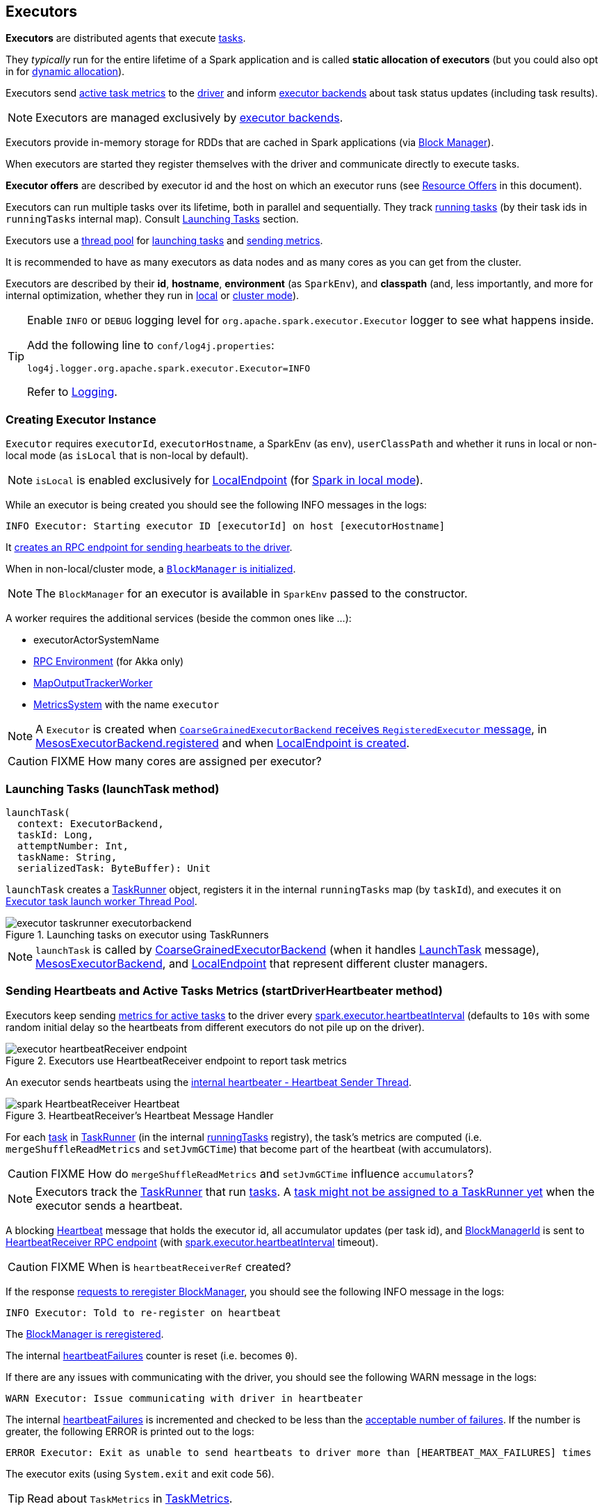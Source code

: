 == Executors

*Executors* are distributed agents that execute link:spark-taskscheduler-tasks.adoc[tasks].

They _typically_ run for the entire lifetime of a Spark application and is called *static allocation of executors* (but you could also opt in for link:spark-dynamic-allocation.adoc[dynamic allocation]).

Executors send <<heartbeats-and-active-task-metrics, active task metrics>> to the link:spark-driver.adoc[driver] and inform link:spark-executor-backends.adoc[executor backends] about task status updates (including task results).

NOTE: Executors are managed exclusively by link:spark-executor-backends.adoc[executor backends].

Executors provide in-memory storage for RDDs that are cached in Spark applications (via link:spark-blockmanager.adoc[Block Manager]).

When executors are started they register themselves with the driver and communicate directly to execute tasks.

*Executor offers* are described by executor id and the host on which an executor runs (see <<resource-offers, Resource Offers>> in this document).

Executors can run multiple tasks over its lifetime, both in parallel and sequentially. They track link:spark-executor-taskrunner.adoc[running tasks] (by their task ids in `runningTasks` internal map). Consult <<launching-tasks, Launching Tasks>> section.

Executors use a <<thread-pool, thread pool>> for <<launching-tasks, launching tasks>> and <<metrics, sending metrics>>.

It is recommended to have as many executors as data nodes and as many cores as you can get from the cluster.

Executors are described by their *id*, *hostname*, *environment* (as `SparkEnv`), and *classpath* (and, less importantly, and more for internal optimization, whether they run in link:spark-local.adoc[local] or link:spark-cluster.adoc[cluster mode]).

[TIP]
====
Enable `INFO` or `DEBUG` logging level for `org.apache.spark.executor.Executor` logger to see what happens inside.

Add the following line to `conf/log4j.properties`:

```
log4j.logger.org.apache.spark.executor.Executor=INFO
```

Refer to link:spark-logging.adoc[Logging].
====

=== [[creating-instance]] Creating Executor Instance

`Executor` requires `executorId`, `executorHostname`, a SparkEnv (as `env`), `userClassPath` and whether it runs in local or non-local mode (as `isLocal` that is non-local by default).

NOTE: `isLocal` is enabled exclusively for link:spark-local.adoc#LocalEndpoint[LocalEndpoint] (for link:spark-local.adoc[Spark in local mode]).

While an executor is being created you should see the following INFO messages in the logs:

```
INFO Executor: Starting executor ID [executorId] on host [executorHostname]
```

It <<startDriverHeartbeater, creates an RPC endpoint for sending hearbeats to the driver>>.

When in non-local/cluster mode, a link:spark-blockmanager.adoc#initialize[`BlockManager` is initialized].

NOTE: The `BlockManager` for an executor is available in `SparkEnv` passed to the constructor.

A worker requires the additional services (beside the common ones like ...):

* executorActorSystemName
* link:spark-rpc.adoc[RPC Environment] (for Akka only)
* link:spark-service-mapoutputtracker.adoc#MapOutputTrackerWorker[MapOutputTrackerWorker]
* link:spark-metrics.adoc[MetricsSystem] with the name `executor`

NOTE: A `Executor` is created when link:spark-executor-backends-coarse-grained.adoc#RegisteredExecutor[`CoarseGrainedExecutorBackend` receives `RegisteredExecutor` message], in link:spark-executor-backends.adoc#MesosExecutorBackend[MesosExecutorBackend.registered] and when link:spark-local.adoc#LocalEndpoint-creating-instance[LocalEndpoint is created].

CAUTION: FIXME How many cores are assigned per executor?

=== [[launchTask]][[launching-tasks]] Launching Tasks (launchTask method)

[source, scala]
----
launchTask(
  context: ExecutorBackend,
  taskId: Long,
  attemptNumber: Int,
  taskName: String,
  serializedTask: ByteBuffer): Unit
----

`launchTask` creates a link:spark-executor-taskrunner.adoc[TaskRunner] object, registers it in the internal `runningTasks` map (by `taskId`), and executes it on <<thread-pool, Executor task launch worker Thread Pool>>.

.Launching tasks on executor using TaskRunners
image::images/executor-taskrunner-executorbackend.png[align="center"]

NOTE: `launchTask` is called by link:spark-executor-backends-coarse-grained.adoc[CoarseGrainedExecutorBackend] (when it handles link:spark-executor-backends-coarse-grained.adoc#LaunchTask[LaunchTask] message), link:spark-executor-backends.adoc#MesosExecutorBackend[MesosExecutorBackend], and link:spark-local.adoc#LocalEndpoint[LocalEndpoint] that represent different cluster managers.

=== [[startDriverHeartbeater]][[heartbeats-and-active-task-metrics]] Sending Heartbeats and Active Tasks Metrics (startDriverHeartbeater method)

Executors keep sending <<metrics, metrics for active tasks>> to the driver every <<spark.executor.heartbeatInterval, spark.executor.heartbeatInterval>> (defaults to `10s` with some random initial delay so the heartbeats from different executors do not pile up on the driver).

.Executors use HeartbeatReceiver endpoint to report task metrics
image::images/executor-heartbeatReceiver-endpoint.png[align="center"]

An executor sends heartbeats using the <<heartbeater, internal heartbeater - Heartbeat Sender Thread>>.

.HeartbeatReceiver's Heartbeat Message Handler
image::images/spark-HeartbeatReceiver-Heartbeat.png[align="center"]

For each link:spark-taskscheduler-tasks.adoc[task] in link:spark-executor-taskrunner.adoc[TaskRunner] (in the internal <<runningTasks, runningTasks>> registry), the task's metrics are computed (i.e. `mergeShuffleReadMetrics` and `setJvmGCTime`) that become part of the heartbeat (with accumulators).

CAUTION: FIXME How do `mergeShuffleReadMetrics` and `setJvmGCTime` influence `accumulators`?

NOTE: Executors track the link:spark-executor-taskrunner.adoc[TaskRunner] that run link:spark-taskscheduler-tasks.adoc[tasks]. A link:spark-executor-taskrunner.adoc#run[task might not be assigned to a TaskRunner yet] when the executor sends a heartbeat.

A blocking link:spark-sparkcontext-HeartbeatReceiver.adoc#Heartbeat[Heartbeat] message that holds the executor id, all accumulator updates (per task id), and link:spark-blockmanager.adoc#BlockManagerId[BlockManagerId] is sent to link:spark-sparkcontext-HeartbeatReceiver.adoc[HeartbeatReceiver RPC endpoint] (with <<spark.executor.heartbeatInterval, spark.executor.heartbeatInterval>> timeout).

CAUTION: FIXME When is `heartbeatReceiverRef` created?

If the response link:spark-sparkcontext-HeartbeatReceiver.adoc#Heartbeat[requests to reregister BlockManager], you should see the following INFO message in the logs:

```
INFO Executor: Told to re-register on heartbeat
```

The link:spark-blockmanager.adoc#reregister[BlockManager is reregistered].

The internal <<heartbeatFailures, heartbeatFailures>> counter is reset (i.e. becomes `0`).

If there are any issues with communicating with the driver, you should see the following WARN message in the logs:

```
WARN Executor: Issue communicating with driver in heartbeater
```

The internal <<heartbeatFailures, heartbeatFailures>> is incremented and checked to be less than the <<spark.executor.heartbeat.maxFailures, acceptable number of failures>>. If the number is greater, the following ERROR is printed out to the logs:

```
ERROR Executor: Exit as unable to send heartbeats to driver more than [HEARTBEAT_MAX_FAILURES] times
```

The executor exits (using `System.exit` and exit code 56).

TIP: Read about `TaskMetrics` in link:spark-taskscheduler-taskmetrics.adoc[TaskMetrics].

=== [[heartbeater]] heartbeater - Heartbeat Sender Thread

`heartbeater` is a daemon https://docs.oracle.com/javase/8/docs/api/java/util/concurrent/ScheduledThreadPoolExecutor.html[ScheduledThreadPoolExecutor] with a single thread.

The name of the thread pool is *driver-heartbeater*.

=== [[coarse-grained-executor]] Coarse-Grained Executors

*Coarse-grained executors* are executors that use link:spark-executor-backends-coarse-grained.adoc[CoarseGrainedExecutorBackend] for task scheduling.

=== [[FetchFailedException]] FetchFailedException

CAUTION: FIXME

`FetchFailedException` exception is thrown when an executor (more specifically link:spark-executor-taskrunner.adoc[TaskRunner]) has failed to fetch a shuffle block.

It contains the following:

* the unique identifier for a BlockManager (as `BlockManagerId`)
* `shuffleId`
* `mapId`
* `reduceId`
* `message` - a short exception message
* `cause` - a `Throwable` object

link:spark-executor-taskrunner.adoc[TaskRunner] catches it and informs link:spark-executor-backends.adoc[ExecutorBackend] about the case (using `statusUpdate` with `TaskState.FAILED` task state).

CAUTION: FIXME Image with the call to ExecutorBackend.

=== [[resource-offers]] Resource Offers

Read link:spark-taskschedulerimpl.adoc#resourceOffers[resourceOffers] in TaskSchedulerImpl and link:spark-tasksetmanager.adoc##resourceOffers[resourceOffer] in TaskSetManager.

=== [[thread-pool]] Executor task launch worker Thread Pool

Executors use daemon cached thread pools called *Executor task launch worker-ID* (with `ID` being the task id) for <<launching-tasks, launching tasks>>.

=== [[memory]] Executor Memory - spark.executor.memory or SPARK_EXECUTOR_MEMORY settings

You can control the amount of memory per executor using <<spark.executor.memory, spark.executor.memory>> setting. It sets the available memory equally for all executors per application.

NOTE: The amount of memory per executor is looked up when link:spark-sparkcontext.adoc#creating-instance[SparkContext is created].

You can change the assigned memory per executor per node in link:spark-standalone.adoc[standalone cluster] using link:spark-sparkcontext.adoc#environment-variables[SPARK_EXECUTOR_MEMORY] environment variable.

You can find the value displayed as *Memory per Node* in link:spark-standalone-master.adoc[web UI for standalone Master] (as depicted in the figure below).

.Memory per Node in Spark Standalone's web UI
image::images/spark-standalone-webui-memory-per-node.png[align="center"]

The above figure shows the result of running link:spark-shell.adoc[Spark shell] with the amount of memory per executor defined explicitly (on command line), i.e.

```
./bin/spark-shell --master spark://localhost:7077 -c spark.executor.memory=2g
```

=== [[metrics]] Metrics

Executors use link:spark-metrics.adoc[Metrics System] (via `ExecutorSource`) to report metrics about internal status.

NOTE: Metrics are only available for cluster modes, i.e. `local` mode turns metrics off.

The name of the source is *executor*.

It emits the following numbers:

* *threadpool.activeTasks* - the approximate number of threads that are actively executing tasks (using http://docs.oracle.com/javase/8/docs/api/java/util/concurrent/ThreadPoolExecutor.html[ThreadPoolExecutor.getActiveCount()])
* *threadpool.completeTasks* - the approximate total number of tasks that have completed execution (using http://docs.oracle.com/javase/8/docs/api/java/util/concurrent/ThreadPoolExecutor.html[ThreadPoolExecutor.getCompletedTaskCount()])
* *threadpool.currentPool_size* - the current number of threads in the pool (using http://docs.oracle.com/javase/8/docs/api/java/util/concurrent/ThreadPoolExecutor.html[ThreadPoolExecutor.getPoolSize()])
* *threadpool.maxPool_size* - the maximum allowed number of threads that have ever simultaneously been in the pool (using http://docs.oracle.com/javase/8/docs/api/java/util/concurrent/ThreadPoolExecutor.html[ThreadPoolExecutor.getMaximumPoolSize()])
* *filesystem.hdfs* / *read_bytes* using https://hadoop.apache.org/docs/current/api/org/apache/hadoop/fs/FileSystem.html[FileSystem.getAllStatistics()] and `getBytesRead()`
* *filesystem.hdfs.write_bytes* using https://hadoop.apache.org/docs/current/api/org/apache/hadoop/fs/FileSystem.html[FileSystem.getAllStatistics()] and `getBytesWritten()`
* *filesystem.hdfs.read_ops* using https://hadoop.apache.org/docs/current/api/org/apache/hadoop/fs/FileSystem.html[FileSystem.getAllStatistics()] and `getReadOps()`
* *filesystem.hdfs.largeRead_ops* using https://hadoop.apache.org/docs/current/api/org/apache/hadoop/fs/FileSystem.html[FileSystem.getAllStatistics()] and `getLargeReadOps()`
* *filesystem.hdfs.write_ops* using https://hadoop.apache.org/docs/current/api/org/apache/hadoop/fs/FileSystem.html[FileSystem.getAllStatistics()] and `getWriteOps()`
* *filesystem.file.read_bytes*
* *filesystem.file.write_bytes*
* *filesystem.file.read_ops*
* *filesystem.file.largeRead_ops*
* *filesystem.file.write_ops*

=== [[internal-registries]] Internal Registries

[[runningTasks]]
* `runningTasks` is ...FIXME

[[heartbeatFailures]]
* `heartbeatFailures` is ...FIXME

=== [[settings]] Settings

==== [[spark.executor.cores]] spark.executor.cores

`spark.executor.cores` - the number of cores for an executor

==== [[spark.executor.extraClassPath]] spark.executor.extraClassPath

`spark.executor.extraClassPath` is a list of URLs representing a user's CLASSPATH.

Each entry is separated by system-dependent path separator, i.e. `:` on Unix/MacOS systems and `;` on Microsoft Windows.

==== [[spark.executor.extraJavaOptions]] spark.executor.extraJavaOptions

`spark.executor.extraJavaOptions` - extra Java options for executors.

It is used to link:yarn/spark-yarn-ExecutorRunnable.adoc#prepareCommand[prepare the command to launch `CoarseGrainedExecutorBackend` in a YARN container].

==== [[spark.executor.extraLibraryPath]] spark.executor.extraLibraryPath

`spark.executor.extraLibraryPath` - a list of additional library paths separated by system-dependent path separator, i.e. `:` on Unix/MacOS systems and `;` on Microsoft Windows.

It is used to link:yarn/spark-yarn-ExecutorRunnable.adoc#prepareCommand[prepare the command to launch `CoarseGrainedExecutorBackend` in a YARN container].

==== [[spark.executor.userClassPathFirst]] spark.executor.userClassPathFirst

`spark.executor.userClassPathFirst` (default: `false`) controls whether to load classes in user jars before those in Spark jars.

==== [[spark.executor.heartbeatInterval]] spark.executor.heartbeatInterval

`spark.executor.heartbeatInterval` (default: `10s`) - the interval after which an executor reports heartbeat and metrics for active tasks to the driver. Refer to <<heartbeats-and-active-task-metrics, Sending heartbeats and partial metrics for active tasks>>.

==== [[spark.executor.heartbeat.maxFailures]] spark.executor.heartbeat.maxFailures

`spark.executor.heartbeat.maxFailures` (default: `60`) controls how many times an executor will try to send heartbeats to the driver before it gives up and exits (with exit code `56`).

NOTE: It was introduced in https://issues.apache.org/jira/browse/SPARK-13522[SPARK-13522 Executor should kill itself when it's unable to heartbeat to the driver more than N times]

==== [[spark.executor.id]] spark.executor.id

`spark.executor.id`

==== [[spark.executor.instances]] spark.executor.instances

`spark.executor.instances` (default: `0`) sets the number of executors to use.

When greater than `0`, it disables link:spark-dynamic-allocation.adoc[dynamic allocation].

==== [[spark.executor.memory]] spark.executor.memory

`spark.executor.memory` (default: `1g`) - the amount of memory to use per executor process (equivalent to link:spark-sparkcontext.adoc#environment-variables[SPARK_EXECUTOR_MEMORY] environment variable).

See <<memory, Executor Memory - spark.executor.memory setting>> in this document.

==== Others

* `spark.executor.logs.rolling.maxSize`
* `spark.executor.logs.rolling.maxRetainedFiles`
* `spark.executor.logs.rolling.strategy`
* `spark.executor.logs.rolling.time.interval`
* `spark.executor.port`
* `spark.executor.uri` - equivalent to `SPARK_EXECUTOR_URI`
